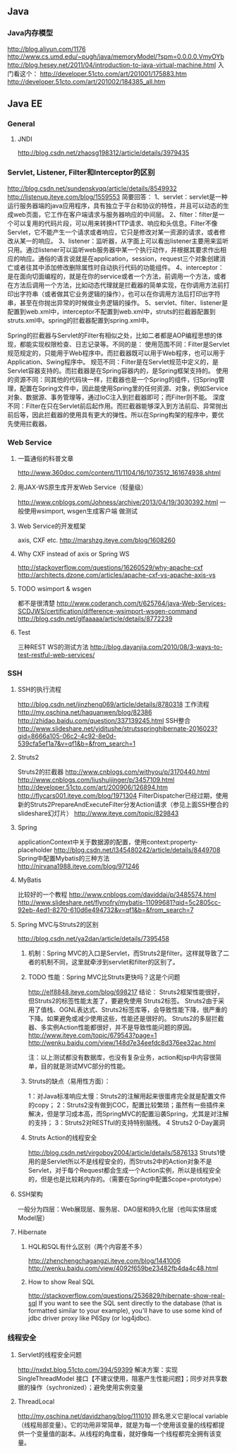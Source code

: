 ** Java

*** Java内存模型
http://blog.aliyun.com/1176
http://www.cs.umd.edu/~pugh/java/memoryModel/?spm=0.0.0.0.VmyOYb
http://blog.hesey.net/2011/04/introduction-to-java-virtual-machine.html
入门看这个：
http://developer.51cto.com/art/201001/175883.htm
http://developer.51cto.com/art/201002/184385_all.htm

** Java EE

*** General
**** JNDI
http://blog.csdn.net/zhaosg198312/article/details/3979435

*** Servlet, Listener, Filter和Interceptor的区别
http://blog.csdn.net/sundenskyqq/article/details/8549932
http://listenup.iteye.com/blog/1559553
简要回答：
1、servlet：servlet是一种运行服务器端的java应用程序，具有独立于平台和协议的特性，并且可以动态的生成web页面，它工作在客户端请求与服务器响应的中间层。
2、filter：filter是一个可以复用的代码片段，可以用来转换HTTP请求、响应和头信息。Filter不像Servlet，它不能产生一个请求或者响应，它只是修改对某一资源的请求，或者修改从某一的响应。
3、listener：监听器，从字面上可以看出listener主要用来监听只用。通过listener可以监听web服务器中某一个执行动作，并根据其要求作出相应的响应。通俗的语言说就是在application，session，request三个对象创建消亡或者往其中添加修改删除属性时自动执行代码的功能组件。
4、interceptor：是在面向切面编程的，就是在你的service或者一个方法，前调用一个方法，或者在方法后调用一个方法，比如动态代理就是拦截器的简单实现，在你调用方法前打印出字符串（或者做其它业务逻辑的操作），也可以在你调用方法后打印出字符串，甚至在你抛出异常的时候做业务逻辑的操作。
5、servlet、filter、listener是配置到web.xml中，interceptor不配置到web.xml中，struts的拦截器配置到struts.xml中。spring的拦截器配置到spring.xml中。


Spring的拦截器与Servlet的Filter有相似之处，比如二者都是AOP编程思想的体现，都能实现权限检查、日志记录等。不同的是：
使用范围不同：Filter是Servlet规范规定的，只能用于Web程序中。而拦截器既可以用于Web程序，也可以用于Application、Swing程序中。
规范不同：Filter是在Servlet规范中定义的，是Servlet容器支持的。而拦截器是在Spring容器内的，是Spring框架支持的。
使用的资源不同：同其他的代码块一样，拦截器也是一个Spring的组件，归Spring管理，配置在Spring文件中，因此能使用Spring里的任何资源、对象，例如Service对象、数据源、事务管理等，通过IoC注入到拦截器即可；而Filter则不能。
深度不同：Filter在只在Servlet前后起作用。而拦截器能够深入到方法前后、异常抛出前后等，因此拦截器的使用具有更大的弹性。所以在Spring构架的程序中，要优先使用拦截器。

*** Web Service
**** 一篇通俗的科普文章
http://www.360doc.com/content/11/1104/16/1073512_161674938.shtml
**** 用JAX-WS原生库开发Web Service（轻量级）
http://www.cnblogs.com/Johness/archive/2013/04/19/3030392.html
一般使用wsimport, wsgen生成客户端 做测试
**** Web Service的开发框架
axis, CXF etc.
http://marshzg.iteye.com/blog/1608260
**** Why CXF instead of axis or Spring WS
http://stackoverflow.com/questions/16260529/why-apache-cxf
http://architects.dzone.com/articles/apache-cxf-vs-apache-axis-vs
**** TODO wsimport & wsgen
都不是很清楚
http://www.coderanch.com/t/625764/java-Web-Services-SCDJWS/certification/difference-wsimport-wsgen-command
http://blog.csdn.net/glfaaaaa/article/details/8772239
**** Test
三种REST WS的测试方法
http://blog.dayanjia.com/2010/08/3-ways-to-test-restful-web-services/


*** SSH
**** SSH的执行流程
http://blog.csdn.net/jinzheng069/article/details/8780318
工作流程
http://my.oschina.net/haquanwen/blog/82386
http://zhidao.baidu.com/question/337139245.html
SSH整合
http://www.slideshare.net/yiditushe/strutsspringhibernate-2016023?qid=8666a105-06c2-4c92-8e0d-539cfa5ef1a7&v=qf1&b=&from_search=1

**** Struts2
Struts2的拦截器
http://www.cnblogs.com/withyou/p/3170440.html
http://www.cnblogs.com/liushuijinger/p/3457109.html
http://developer.51cto.com/art/200906/126894.htm
http://flycars001.iteye.com/blog/1971304
FilterDispatcher已经过期，使用新的Struts2PrepareAndExecuteFilter分发Action请求（参见上面SSH整合的slideshare幻灯片）
http://www.iteye.com/topic/829843

**** Spring
applicationContext中关于数据源的配置，使用context:property-placeholder
http://blog.csdn.net/l345480242/article/details/8449708
Spring中配置Mybatis的三种方法
http://nirvana1988.iteye.com/blog/971246

**** MyBatis
比较好的一个教程
http://www.cnblogs.com/daviddai/p/3485574.html
http://www.slideshare.net/flynofry/mybatis-11099681?qid=5c2805cc-92eb-4ed1-8270-610d6e494732&v=qf1&b=&from_search=7

**** Spring MVC与Struts2的区别
http://blog.csdn.net/ya2dan/article/details/7395458

***** 机制：Spring MVC的入口是Servlet，而Struts2是filter。这样就导致了二者的机制不同，这里就牵涉到servlet和filter的区别了。
***** TODO 性能：Spring MVC比Struts更快吗？这是个问题
http://elf8848.iteye.com/blog/698217
结论：
Struts2框架性能很好， 但Struts2的标签性能太差了，要避免使用 Struts2标签。
Struts2由于采用了值栈、OGNL表达式、Struts2标签库等，会导致性能下降，很严重的下降。如果避免或减少使用这些，性能还是很好的。
Struts2的多层拦截器、多实例Action性能都很好，并不是导致性能问题的原因。
http://www.iteye.com/topic/679543?page=1
http://wenku.baidu.com/view/148d7e34eefdc8d376ee32ac.html

注：以上测试都没有数据库，也没有复杂业务，action和jsp中内容很简单，目的就是测试MVC部分的性能。

***** Struts的缺点（易用性方面）：
1：对Java标准响应太慢：Struts2的注解用起来很蛋疼完全就是配置文件的copy；
2：Struts2没有做到COC，配置比较繁琐；虽然有一些插件来解决，但是学习成本高，而SpringMVC的配置沿袭Spring，尤其是对注解的支持；
3：Struts2对RESTful的支持特别脑残。
4 Struts2 0-Day漏洞
***** Struts Action的线程安全
http://blog.csdn.net/virgoboy2004/article/details/5876133
Struts1使用的是Servlet所以不是线程安全的，而Struts2中的Action对象不是Servlet，对于每个Request都会生成一个Action实例，所以是线程安全的，但是也是比较耗内存的。（需要在Spring中配置Scope=prototype）


**** SSH架构
一般分为四层：Web展现层、服务层、DAO层和持久化层（也叫实体层或Model层）

**** Hibernate
***** HQL和SQL有什么区别（两个内容差不多）
http://zhenchengchagangzi.iteye.com/blog/1441006
http://wenku.baidu.com/view/4092f659be23482fb4da4c48.html

***** How to show Real SQL
http://stackoverflow.com/questions/2536829/hibernate-show-real-sql
If you want to see the SQL sent directly to the database (that is formatted similar to your example), you'll have to use some kind of
jdbc driver proxy like P6Spy (or log4jdbc).

*** 线程安全
**** Servlet的线程安全问题
http://nxdxt.blog.51cto.com/394/59399
解决方案：实现 SingleThreadModel 接口【不建议使用，阻塞产生性能问题】；同步对共享数据的操作（sychronized）；避免使用实例变量

**** ThreadLocal
http://my.oschina.net/davidzhang/blog/111010
顾名思义它是local variable（线程局部变量）。它的功用非常简单，就是为每一个使用该变量的线程都提供一个变量值的副本。从线程的角度看，就好像每一个线程都完全拥有该变量。
